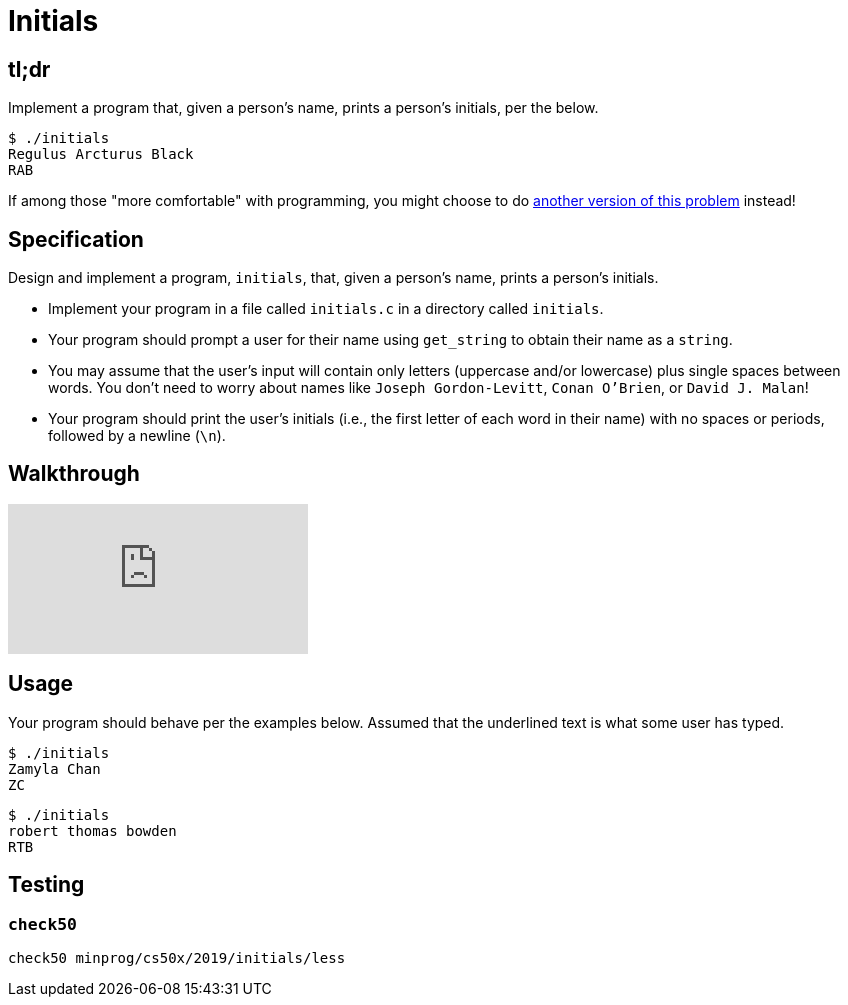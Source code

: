 = Initials

== tl;dr

Implement a program that, given a person's name, prints a person's initials, per the below.

[source]
----
$ ./initials
Regulus Arcturus Black
RAB
----

If among those "more comfortable" with programming, you might choose to do link:/problems/initials-more[another version of this problem] instead!

== Specification

Design and implement a program, `initials`, that, given a person's name, prints a person's initials.

* Implement your program in a file called `initials.c` in a directory called `initials`.
* Your program should prompt a user for their name using `get_string` to obtain their name as a `string`.
* You may assume that the user's input will contain only letters (uppercase and/or lowercase) plus single spaces between words. You don't need to worry about names like `Joseph Gordon-Levitt`, `Conan O'Brien`, or `David J. Malan`!
* Your program should print the user's initials (i.e., the first letter of each word in their name) with no spaces or periods, followed by a newline (`\n`).

== Walkthrough

video::UItYCp0Ivqg[youtube]

== Usage

Your program should behave per the examples below. Assumed that the underlined text is what some user has typed.

[source,subs=quotes]
----
$ [underline]#./initials#
[underline]#Zamyla Chan#
ZC
----

[source,subs=quotes]
----
$ [underline]#./initials#
[underline]#robert thomas bowden#
RTB
----

== Testing

=== `check50`

[source]
----
check50 minprog/cs50x/2019/initials/less
----
